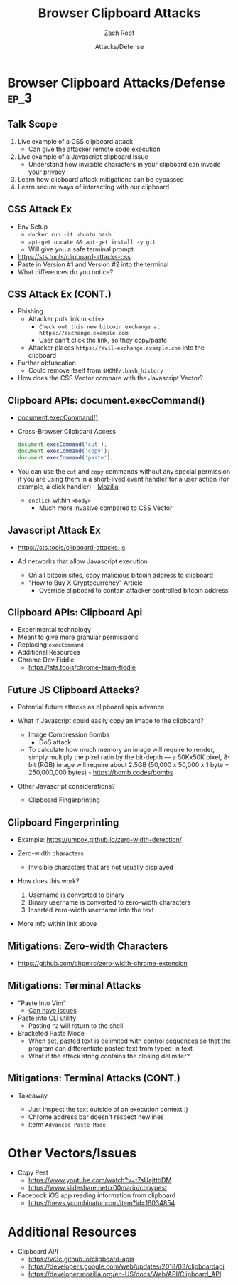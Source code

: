 #+TITLE: Browser Clipboard Attacks
#+DATE: Attacks/Defense
#+AUTHOR: Zach Roof
* Browser Clipboard Attacks/Defense                                    :ep_3:
  :PROPERTIES:
  :CUSTOM_ID: h-6C0AE174-9CC6-48AF-9C2D-61D94246BF20
  :END:
** Table Of Contents                            :toc_3_gh:injection:noexport:
   :PROPERTIES:
   :CUSTOM_ID: h-E2FCBD6C-BE30-4131-A6AE-844E0BE39093
   :END:
- [[#browser-clipboard-attacksdefense][Browser Clipboard Attacks/Defense]]
  - [[#talk-scope][Talk Scope]]
  - [[#css-attack-ex][CSS Attack Ex]]
  - [[#css-attack-ex-cont][CSS Attack Ex (CONT.)]]
  - [[#clipboard-apis-documentexeccommand][Clipboard APIs: document.execCommand()]]
  - [[#javascript-attack-ex][Javascript Attack Ex]]
  - [[#clipboard-apis-clipboard-api][Clipboard APIs: Clipboard Api]]
  - [[#future-js-clipboard-attacks][Future JS Clipboard Attacks?]]
  - [[#clipboard-fingerprinting][Clipboard Fingerprinting]]
  - [[#mitigations-zero-width-characters][Mitigations: Zero-width Characters]]
  - [[#mitigations-terminal-attacks][Mitigations: Terminal Attacks]]
  - [[#mitigations-terminal-attacks-cont][Mitigations: Terminal Attacks (CONT.)]]
- [[#other-vectorsissues][Other Vectors/Issues]]
- [[#additional-resources][Additional Resources]]

** Talk Scope
   :PROPERTIES:
   :CUSTOM_ID: h-853FB39F-D352-437D-BFA7-1B19A6A40BC7
   :END:
#+ATTR_REVEAL: :frag (default)
1. Live example of a CSS clipboard attack
   - Can give the attacker remote code execution
2. Live example of a Javascript clipboard issue
   - Understand how invisible characters in your clipboard can invade your privacy
3. Learn how clipboard attack mitigations can be bypassed
3. Learn secure ways of interacting with our clipboard

** CSS Attack Ex
   :PROPERTIES:
   :CUSTOM_ID: h-2925C23B-AAD6-42D6-A7EF-A5D9A2BBF8A5
   :END:
#+ATTR_REVEAL: :frag (default)
+ Env Setup
  + ~docker run -it ubuntu bash~
  + ~apt-get update && apt-get install -y git~
  + Will give you a safe terminal prompt
+ [[https://sts.tools/clipboard-attacks-css]]
+ Paste in Version #1 and Version #2 into the terminal
+ What differences do you notice?

** CSS Attack Ex (CONT.)
   :PROPERTIES:
   :CUSTOM_ID: h-2461EC89-6955-48B6-8DD6-75D81C09B7E2
   :END:
#+ATTR_REVEAL: :frag (default)
+ Phishing
  + Attacker puts link in ~<div>~
    + ~Check out this new bitcoin exchange at https://exchange.example.com~
    + User can't click the link, so they copy/paste
  + Attacker places ~https://evil-exchange.example.com~ into the clipboard
+ Further obfuscation
  + Could remove itself from ~$HOME/.bash_history~
+ How does the CSS Vector compare with the Javascript Vector?

** Clipboard APIs: document.execCommand()
   :PROPERTIES:
   :CUSTOM_ID: h-5A0E8A03-62B7-4B04-AC7E-12AE8D6D5110
   :END:
#+ATTR_REVEAL: :frag (default)
+ [[https://developer.mozilla.org/en-US/docs/Web/API/Document/execCommand][document.execCommand()]]
+ Cross-Browser Clipboard Access
  #+BEGIN_SRC js :noweb yes :export code
  document.execCommand('cut');
  document.execCommand('copy');
  document.execCommand('paste');
  #+END_SRC
+ You can use the ~cut~ and ~copy~ commands without any special permission if
  you are using them in a short-lived event handler for a user action (for
  example, a click handler) - [[https://developer.mozilla.org/en-US/Add-ons/WebExtensions/Interact_with_the_clipboard][Mozilla]]
  #+ATTR_REVEAL: :frag (default)
  + ~onclick~ within ~<body>~
    + Much more invasive compared to CSS Vector

** Javascript Attack Ex
   :PROPERTIES:
   :CUSTOM_ID: h-ACDE2BD1-EE0F-48E7-850A-9085C00E9BCC
   :END:
+ https://sts.tools/clipboard-attacks-js
+ Ad networks that allow Javascript execution
  #+ATTR_REVEAL: :frag (default)
  + On all bitcoin sites, copy malicious bitcoin address to clipboard
  + "How to Buy X Cryptocurrency" Article
    + Override clipboard to contain attacker controlled bitcoin address

** Clipboard APIs: Clipboard Api
   :PROPERTIES:
   :CUSTOM_ID: h-F9BEC0B5-CE10-4B14-A0B3-6739D95251C7
   :END:
#+ATTR_REVEAL: :frag (default)
+ Experimental technology
+ Meant to give more granular permissions
+ Replacing ~execCommand~
+ Additional Resources
+ Chrome Dev Fiddle
  + https://sts.tools/chrome-team-fiddle

** Future JS Clipboard Attacks?
   :PROPERTIES:
   :CUSTOM_ID: h-BA9F5016-B0DC-494C-9C9E-C4DBDDBD5D26
   :END:
#+ATTR_REVEAL: :frag (default)
+ Potential future attacks as clipboard apis advance
+ What if Javascript could easily copy an image to the clipboard?
  #+ATTR_REVEAL: :frag (default)
  + Image Compression Bombs
    + DoS attack
  + To calculate how much memory an image will require to render, simply
    multiply the pixel ratio by the bit-depth –– a 50Kx50K pixel, 8-bit (RGB)
    image will require about 2.5GB (50,000 x 50,000 x 1 byte = 250,000,000
    bytes) - https://bomb.codes/bombs
+ Other Javascript considerations?
  + Clipboard Fingerprinting

** Clipboard Fingerprinting
   :PROPERTIES:
   :CUSTOM_ID: h-BAB35CDE-C049-4401-BC8F-6B6D88678491
   :END:
#+ATTR_REVEAL: :frag (default)
+ Example: https://umpox.github.io/zero-width-detection/
+ Zero-width characters
  + Invisible characters that are not usually displayed
+ How does this work?
  #+ATTR_REVEAL: :frag (default)
  1. Username is converted to binary
  2. Binary username is converted to zero-width characters
  3. Inserted zero-width username into the text
+ More info within link above

** Mitigations: Zero-width Characters
   :PROPERTIES:
   :CUSTOM_ID: h-675CE99A-A8F1-4B97-9B1F-E82D42CACBCE
   :END:
 + https://github.com/chpmrc/zero-width-chrome-extension

** Mitigations: Terminal Attacks
   :PROPERTIES:
   :CUSTOM_ID: h-336B9DC4-EEA4-4292-AAA6-918C2F9D0A90
   :END:
#+ATTR_REVEAL: :frag (default)
+ "Paste Into Vim"
  + [[https://unix.stackexchange.com/questions/355610/is-vim-immune-to-copy-paste-attack][Can have issues]]
+ Paste into CLI utility
  + Pasting ~^Z~ will return to the shell
+ Bracketed Paste Mode
  + When set, pasted text is delimited with control sequences so that the
    program can differentiate pasted text from typed-in text
  + What if the attack string contains the closing delimiter?

** Mitigations: Terminal Attacks (CONT.)
   :PROPERTIES:
   :CUSTOM_ID: h-AA600304-2E71-4E9D-A462-5F8DEAB509AF
   :END:
+ Takeaway
  #+ATTR_REVEAL: :frag (default)
  + Just inspect the text outside of an execution context :)
  + Chrome address bar doesn't respect newlines
  + iterm ~Advanced Paste Mode~

* Other Vectors/Issues
  :PROPERTIES:
  :CUSTOM_ID: h-FAF23498-E67F-4C39-B40E-7FB0FBB7356D
  :END:
#+ATTR_REVEAL: :frag (default)
+ Copy Pest
  + https://www.youtube.com/watch?v=t7sUajttbDM
  + https://www.slideshare.net/x00mario/copypest
+ Facebook iOS app reading information from clipboard
  + https://news.ycombinator.com/item?id=16034854

* Additional Resources
  :PROPERTIES:
  :CUSTOM_ID: h-269EC506-6D6C-46D4-8EFC-077CFEED9EC0
  :END:
+ Clipboard API
  + https://w3c.github.io/clipboard-apis
  + https://developers.google.com/web/updates/2018/03/clipboardapi
  + https://developer.mozilla.org/en-US/docs/Web/API/Clipboard_API
